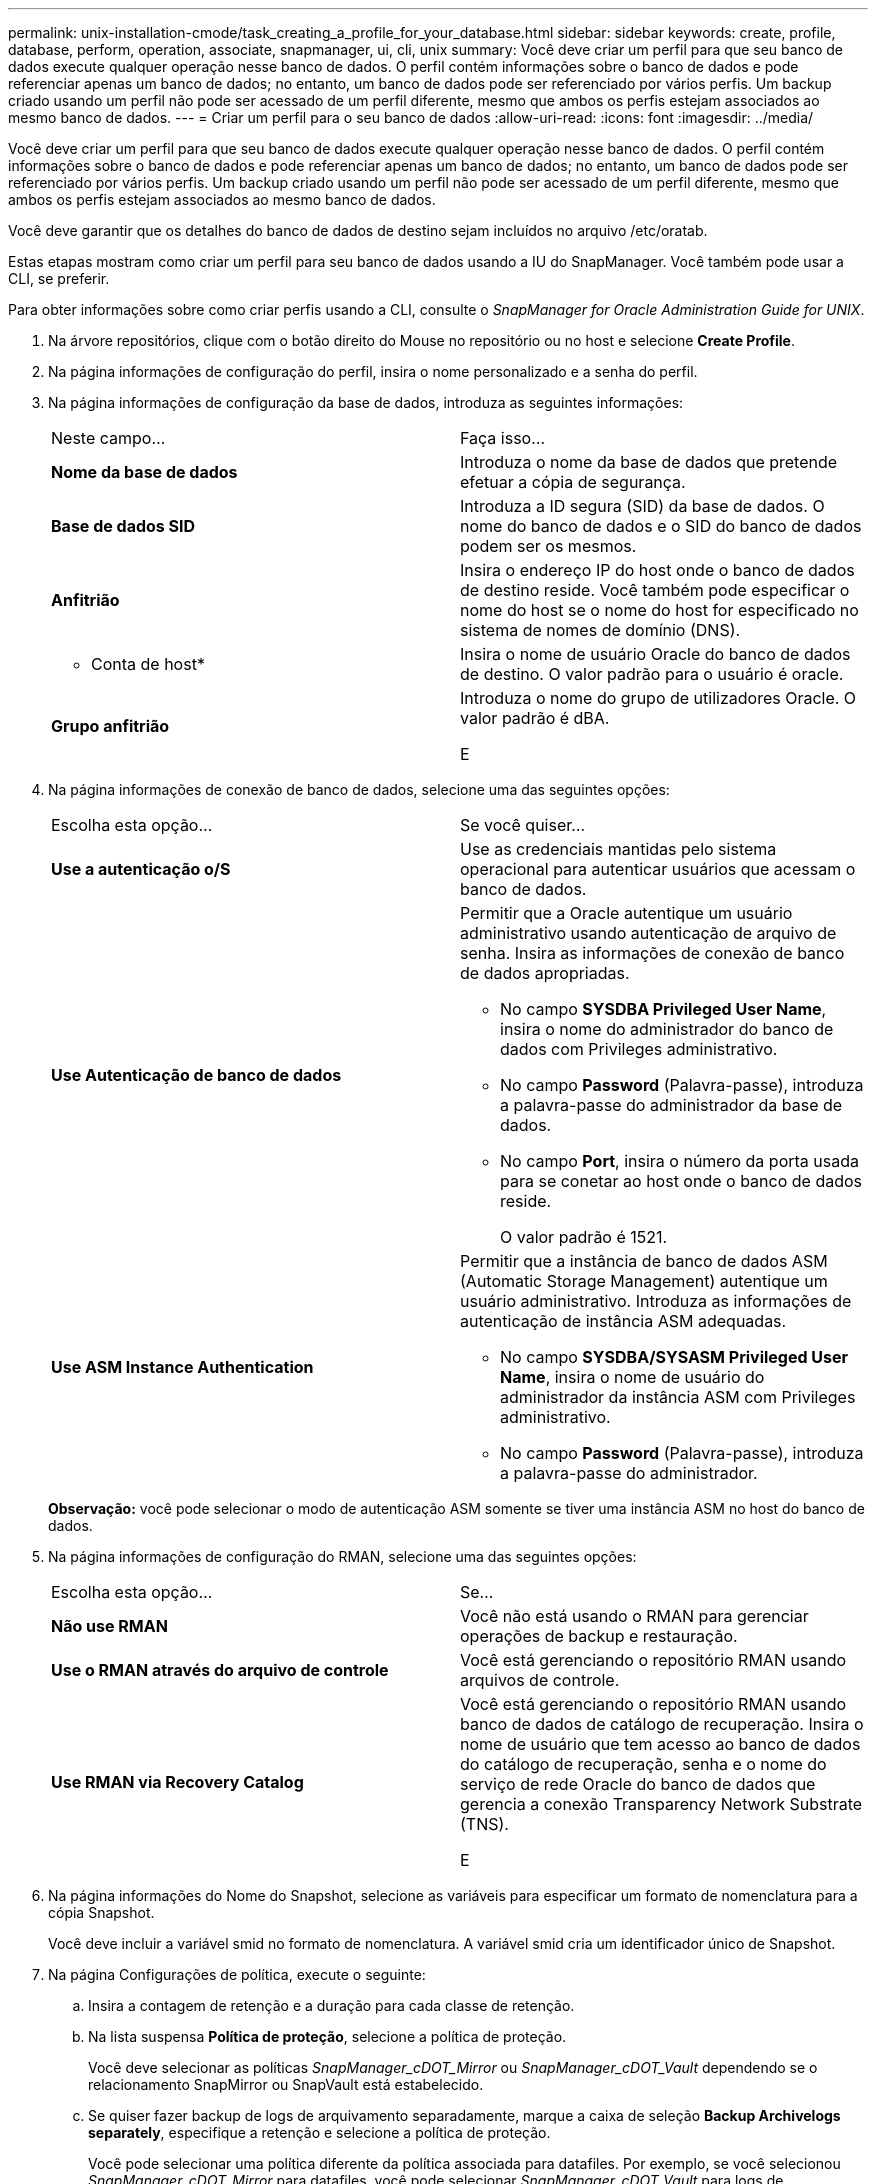 ---
permalink: unix-installation-cmode/task_creating_a_profile_for_your_database.html 
sidebar: sidebar 
keywords: create, profile, database, perform, operation, associate, snapmanager, ui, cli, unix 
summary: Você deve criar um perfil para que seu banco de dados execute qualquer operação nesse banco de dados. O perfil contém informações sobre o banco de dados e pode referenciar apenas um banco de dados; no entanto, um banco de dados pode ser referenciado por vários perfis. Um backup criado usando um perfil não pode ser acessado de um perfil diferente, mesmo que ambos os perfis estejam associados ao mesmo banco de dados. 
---
= Criar um perfil para o seu banco de dados
:allow-uri-read: 
:icons: font
:imagesdir: ../media/


[role="lead"]
Você deve criar um perfil para que seu banco de dados execute qualquer operação nesse banco de dados. O perfil contém informações sobre o banco de dados e pode referenciar apenas um banco de dados; no entanto, um banco de dados pode ser referenciado por vários perfis. Um backup criado usando um perfil não pode ser acessado de um perfil diferente, mesmo que ambos os perfis estejam associados ao mesmo banco de dados.

Você deve garantir que os detalhes do banco de dados de destino sejam incluídos no arquivo /etc/oratab.

Estas etapas mostram como criar um perfil para seu banco de dados usando a IU do SnapManager. Você também pode usar a CLI, se preferir.

Para obter informações sobre como criar perfis usando a CLI, consulte o _SnapManager for Oracle Administration Guide for UNIX_.

. Na árvore repositórios, clique com o botão direito do Mouse no repositório ou no host e selecione *Create Profile*.
. Na página informações de configuração do perfil, insira o nome personalizado e a senha do perfil.
. Na página informações de configuração da base de dados, introduza as seguintes informações:
+
|===


| Neste campo... | Faça isso... 


 a| 
*Nome da base de dados*
 a| 
Introduza o nome da base de dados que pretende efetuar a cópia de segurança.



 a| 
*Base de dados SID*
 a| 
Introduza a ID segura (SID) da base de dados. O nome do banco de dados e o SID do banco de dados podem ser os mesmos.



 a| 
*Anfitrião*
 a| 
Insira o endereço IP do host onde o banco de dados de destino reside. Você também pode especificar o nome do host se o nome do host for especificado no sistema de nomes de domínio (DNS).



 a| 
* Conta de host*
 a| 
Insira o nome de usuário Oracle do banco de dados de destino. O valor padrão para o usuário é oracle.



 a| 
*Grupo anfitrião*
 a| 
Introduza o nome do grupo de utilizadores Oracle. O valor padrão é dBA.

E

|===
. Na página informações de conexão de banco de dados, selecione uma das seguintes opções:
+
|===


| Escolha esta opção... | Se você quiser... 


 a| 
*Use a autenticação o/S*
 a| 
Use as credenciais mantidas pelo sistema operacional para autenticar usuários que acessam o banco de dados.



 a| 
*Use Autenticação de banco de dados*
 a| 
Permitir que a Oracle autentique um usuário administrativo usando autenticação de arquivo de senha. Insira as informações de conexão de banco de dados apropriadas.

** No campo *SYSDBA Privileged User Name*, insira o nome do administrador do banco de dados com Privileges administrativo.
** No campo *Password* (Palavra-passe), introduza a palavra-passe do administrador da base de dados.
** No campo *Port*, insira o número da porta usada para se conetar ao host onde o banco de dados reside.
+
O valor padrão é 1521.





 a| 
*Use ASM Instance Authentication*
 a| 
Permitir que a instância de banco de dados ASM (Automatic Storage Management) autentique um usuário administrativo. Introduza as informações de autenticação de instância ASM adequadas.

** No campo *SYSDBA/SYSASM Privileged User Name*, insira o nome de usuário do administrador da instância ASM com Privileges administrativo.
** No campo *Password* (Palavra-passe), introduza a palavra-passe do administrador.


|===
+
*Observação:* você pode selecionar o modo de autenticação ASM somente se tiver uma instância ASM no host do banco de dados.

. Na página informações de configuração do RMAN, selecione uma das seguintes opções:
+
|===


| Escolha esta opção... | Se... 


 a| 
***Não use RMAN***
 a| 
Você não está usando o RMAN para gerenciar operações de backup e restauração.



 a| 
***Use o RMAN através do arquivo de controle***
 a| 
Você está gerenciando o repositório RMAN usando arquivos de controle.



 a| 
***Use RMAN via Recovery Catalog***
 a| 
Você está gerenciando o repositório RMAN usando banco de dados de catálogo de recuperação. Insira o nome de usuário que tem acesso ao banco de dados do catálogo de recuperação, senha e o nome do serviço de rede Oracle do banco de dados que gerencia a conexão Transparency Network Substrate (TNS).

E

|===
. Na página informações do Nome do Snapshot, selecione as variáveis para especificar um formato de nomenclatura para a cópia Snapshot.
+
Você deve incluir a variável smid no formato de nomenclatura. A variável smid cria um identificador único de Snapshot.

. Na página Configurações de política, execute o seguinte:
+
.. Insira a contagem de retenção e a duração para cada classe de retenção.
.. Na lista suspensa *Política de proteção*, selecione a política de proteção.
+
Você deve selecionar as políticas _SnapManager_cDOT_Mirror_ ou _SnapManager_cDOT_Vault_ dependendo se o relacionamento SnapMirror ou SnapVault está estabelecido.

.. Se quiser fazer backup de logs de arquivamento separadamente, marque a caixa de seleção *Backup Archivelogs separately*, especifique a retenção e selecione a política de proteção.
+
Você pode selecionar uma política diferente da política associada para datafiles. Por exemplo, se você selecionou _SnapManager_cDOT_Mirror_ para datafiles, você pode selecionar _SnapManager_cDOT_Vault_ para logs de arquivamento.



. Na página Configurar configurações de notificação, especifique as configurações de notificação por e-mail.
. Na página informações de configuração do histórico, selecione uma das opções para manter o histórico das operações do SnapManager.
. Na página operação Executar perfil criar, verifique as informações e clique em *criar*.
. Clique em *Finish* para fechar o assistente.
+
Se a operação falhar, clique em *Detalhes da operação* para ver o que causou a falha da operação.



*Informações relacionadas*

https://library.netapp.com/ecm/ecm_download_file/ECMP12471546["Guia de administração do SnapManager 3,4 para UNIX"]
